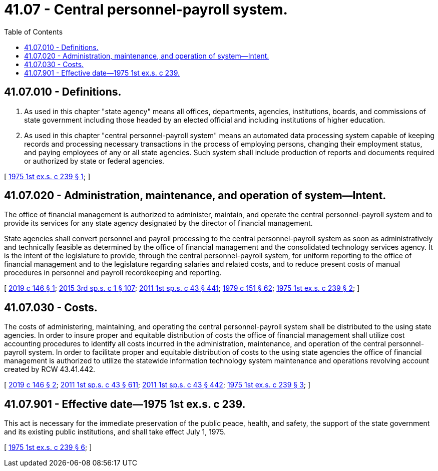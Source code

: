 = 41.07 - Central personnel-payroll system.
:toc:

== 41.07.010 - Definitions.
. As used in this chapter "state agency" means all offices, departments, agencies, institutions, boards, and commissions of state government including those headed by an elected official and including institutions of higher education.

. As used in this chapter "central personnel-payroll system" means an automated data processing system capable of keeping records and processing necessary transactions in the process of employing persons, changing their employment status, and paying employees of any or all state agencies. Such system shall include production of reports and documents required or authorized by state or federal agencies.

[ http://leg.wa.gov/CodeReviser/documents/sessionlaw/1975ex1c239.pdf?cite=1975%201st%20ex.s.%20c%20239%20§%201[1975 1st ex.s. c 239 § 1]; ]

== 41.07.020 - Administration, maintenance, and operation of system—Intent.
The office of financial management is authorized to administer, maintain, and operate the central personnel-payroll system and to provide its services for any state agency designated by the director of financial management.

State agencies shall convert personnel and payroll processing to the central personnel-payroll system as soon as administratively and technically feasible as determined by the office of financial management and the consolidated technology services agency. It is the intent of the legislature to provide, through the central personnel-payroll system, for uniform reporting to the office of financial management and to the legislature regarding salaries and related costs, and to reduce present costs of manual procedures in personnel and payroll recordkeeping and reporting.

[ http://lawfilesext.leg.wa.gov/biennium/2019-20/Pdf/Bills/Session%20Laws/Senate/5310.SL.pdf?cite=2019%20c%20146%20§%201[2019 c 146 § 1]; http://lawfilesext.leg.wa.gov/biennium/2015-16/Pdf/Bills/Session%20Laws/Senate/5315-S2.SL.pdf?cite=2015%203rd%20sp.s.%20c%201%20§%20107[2015 3rd sp.s. c 1 § 107]; http://lawfilesext.leg.wa.gov/biennium/2011-12/Pdf/Bills/Session%20Laws/Senate/5931-S.SL.pdf?cite=2011%201st%20sp.s.%20c%2043%20§%20441[2011 1st sp.s. c 43 § 441]; http://leg.wa.gov/CodeReviser/documents/sessionlaw/1979c151.pdf?cite=1979%20c%20151%20§%2062[1979 c 151 § 62]; http://leg.wa.gov/CodeReviser/documents/sessionlaw/1975ex1c239.pdf?cite=1975%201st%20ex.s.%20c%20239%20§%202[1975 1st ex.s. c 239 § 2]; ]

== 41.07.030 - Costs.
The costs of administering, maintaining, and operating the central personnel-payroll system shall be distributed to the using state agencies. In order to insure proper and equitable distribution of costs the office of financial management shall utilize cost accounting procedures to identify all costs incurred in the administration, maintenance, and operation of the central personnel-payroll system. In order to facilitate proper and equitable distribution of costs to the using state agencies the office of financial management is authorized to utilize the statewide information technology system maintenance and operations revolving account created by RCW 43.41.442.

[ http://lawfilesext.leg.wa.gov/biennium/2019-20/Pdf/Bills/Session%20Laws/Senate/5310.SL.pdf?cite=2019%20c%20146%20§%202[2019 c 146 § 2]; http://lawfilesext.leg.wa.gov/biennium/2011-12/Pdf/Bills/Session%20Laws/Senate/5931-S.SL.pdf?cite=2011%201st%20sp.s.%20c%2043%20§%20611[2011 1st sp.s. c 43 § 611]; http://lawfilesext.leg.wa.gov/biennium/2011-12/Pdf/Bills/Session%20Laws/Senate/5931-S.SL.pdf?cite=2011%201st%20sp.s.%20c%2043%20§%20442[2011 1st sp.s. c 43 § 442]; http://leg.wa.gov/CodeReviser/documents/sessionlaw/1975ex1c239.pdf?cite=1975%201st%20ex.s.%20c%20239%20§%203[1975 1st ex.s. c 239 § 3]; ]

== 41.07.901 - Effective date—1975 1st ex.s. c 239.
This act is necessary for the immediate preservation of the public peace, health, and safety, the support of the state government and its existing public institutions, and shall take effect July 1, 1975.

[ http://leg.wa.gov/CodeReviser/documents/sessionlaw/1975ex1c239.pdf?cite=1975%201st%20ex.s.%20c%20239%20§%206[1975 1st ex.s. c 239 § 6]; ]

